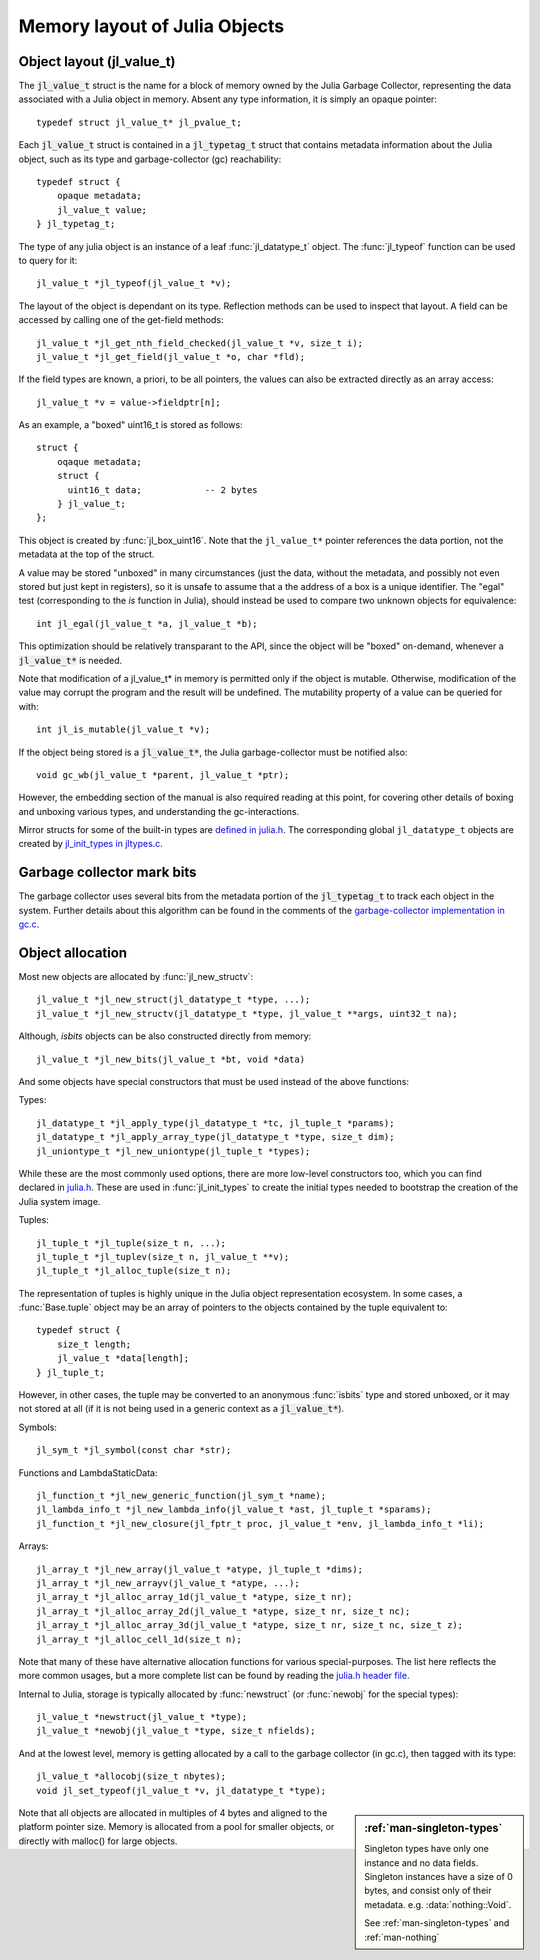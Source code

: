 ******************************
Memory layout of Julia Objects
******************************

Object layout (jl_value_t)
--------------------------

The :code:`jl_value_t` struct is the name for a block of memory owned by the Julia Garbage Collector,
representing the data associated with a Julia object in memory.
Absent any type information, it is simply an opaque pointer::

    typedef struct jl_value_t* jl_pvalue_t;

Each :code:`jl_value_t` struct is contained in a :code:`jl_typetag_t` struct that contains metadata information
about the Julia object, such as its type and garbage-collector (gc) reachability::

    typedef struct {
        opaque metadata;
        jl_value_t value;
    } jl_typetag_t;

The type of any julia object is an instance of a leaf :func:`jl_datatype_t` object.
The :func:`jl_typeof` function can be used to query for it::

    jl_value_t *jl_typeof(jl_value_t *v);

The layout of the object is dependant on its type.
Reflection methods can be used to inspect that layout.
A field can be accessed by calling one of the get-field methods::

    jl_value_t *jl_get_nth_field_checked(jl_value_t *v, size_t i);
    jl_value_t *jl_get_field(jl_value_t *o, char *fld);

If the field types are known, a priori, to be all pointers,
the values can also be extracted directly as an array access::

    jl_value_t *v = value->fieldptr[n];

As an example, a "boxed" uint16_t is stored as follows::

    struct {
        oqaque metadata;
        struct {
          uint16_t data;            -- 2 bytes
        } jl_value_t;
    };

This object is created by :func:`jl_box_uint16`.
Note that the ``jl_value_t*`` pointer references the data portion,
not the metadata at the top of the struct.

A value may be stored "unboxed" in many circumstances
(just the data, without the metadata, and possibly not even stored but just kept in registers),
so it is unsafe to assume that a the address of a box is a unique identifier.
The "egal" test (corresponding to the `is` function in Julia),
should instead be used to compare two unknown objects for equivalence::

    int jl_egal(jl_value_t *a, jl_value_t *b);

This optimization should be relatively transparant to the API,
since the object will be "boxed" on-demand, whenever a :code:`jl_value_t*` is needed.

Note that modification of a jl_value_t* in memory is permitted only if the object is mutable.
Otherwise, modification of the value may corrupt the program and the result will be undefined.
The mutability property of a value can be queried for with::

    int jl_is_mutable(jl_value_t *v);

If the object being stored is a :code:`jl_value_t*`, the Julia garbage-collector must be notified also::

    void gc_wb(jl_value_t *parent, jl_value_t *ptr);

However, the embedding section of the manual is also required reading at this point,
for covering other details of boxing and unboxing various types,
and understanding the gc-interactions.

Mirror structs for some of the built-in types are `defined in julia.h <http://github.com/JuliaLang/julia/blob/master/src/julia.h>`_.
The corresponding global ``jl_datatype_t`` objects are created by `jl_init_types in jltypes.c <http://github.com/JuliaLang/julia/blob/master/src/jltypes.c>`_.

Garbage collector mark bits
---------------------------

The garbage collector uses several bits from the metadata portion of the :code:`jl_typetag_t`
to track each object in the system.
Further details about this algorithm can be found in the comments of the `garbage-collector implementation in gc.c
<http://github.com/JuliaLang/julia/blob/master/src/gc.c>`_.

Object allocation
-----------------

Most new objects are allocated by :func:`jl_new_structv`::

    jl_value_t *jl_new_struct(jl_datatype_t *type, ...);
    jl_value_t *jl_new_structv(jl_datatype_t *type, jl_value_t **args, uint32_t na);

Although, `isbits` objects can be also constructed directly from memory::

    jl_value_t *jl_new_bits(jl_value_t *bt, void *data)

And some objects have special constructors that must be used instead of the above functions:

Types::

    jl_datatype_t *jl_apply_type(jl_datatype_t *tc, jl_tuple_t *params);
    jl_datatype_t *jl_apply_array_type(jl_datatype_t *type, size_t dim);
    jl_uniontype_t *jl_new_uniontype(jl_tuple_t *types);

While these are the most commonly used options, there are more low-level constructors too,
which you can find declared in `julia.h <http://github.com/JuliaLang/julia/blob/master/src/julia.h>`_.
These are used in :func:`jl_init_types` to create the initial types needed to bootstrap the creation of the Julia system image.

Tuples::

    jl_tuple_t *jl_tuple(size_t n, ...);
    jl_tuple_t *jl_tuplev(size_t n, jl_value_t **v);
    jl_tuple_t *jl_alloc_tuple(size_t n);

The representation of tuples is highly unique in the Julia object representation ecosystem.
In some cases, a :func:`Base.tuple` object may be an array of pointers to the
objects contained by the tuple equivalent to::

    typedef struct {
        size_t length;
        jl_value_t *data[length];
    } jl_tuple_t;

However, in other cases, the tuple may be converted to an anonymous :func:`isbits` type
and stored unboxed, or it may not stored at all (if it is not being used in a generic context as a :code:`jl_value_t*`).

Symbols::

    jl_sym_t *jl_symbol(const char *str);

Functions and LambdaStaticData::

    jl_function_t *jl_new_generic_function(jl_sym_t *name);
    jl_lambda_info_t *jl_new_lambda_info(jl_value_t *ast, jl_tuple_t *sparams);
    jl_function_t *jl_new_closure(jl_fptr_t proc, jl_value_t *env, jl_lambda_info_t *li);

Arrays::

    jl_array_t *jl_new_array(jl_value_t *atype, jl_tuple_t *dims);
    jl_array_t *jl_new_arrayv(jl_value_t *atype, ...);
    jl_array_t *jl_alloc_array_1d(jl_value_t *atype, size_t nr);
    jl_array_t *jl_alloc_array_2d(jl_value_t *atype, size_t nr, size_t nc);
    jl_array_t *jl_alloc_array_3d(jl_value_t *atype, size_t nr, size_t nc, size_t z);
    jl_array_t *jl_alloc_cell_1d(size_t n);

Note that many of these have alternative allocation functions for various special-purposes.
The list here reflects the more common usages, but a more complete list can be found by reading the `julia.h header file
<http://github.com/JuliaLang/julia/blob/master/src/julia.h>`_.

Internal to Julia, storage is typically allocated by :func:`newstruct` (or :func:`newobj` for the special types)::

    jl_value_t *newstruct(jl_value_t *type);
    jl_value_t *newobj(jl_value_t *type, size_t nfields);

And at the lowest level, memory is getting allocated by a call to the garbage collector (in gc.c),
then tagged with its type::

    jl_value_t *allocobj(size_t nbytes);
    void jl_set_typeof(jl_value_t *v, jl_datatype_t *type);

.. sidebar:: :ref:`man-singleton-types`

    Singleton types have only one instance and no data fields.
    Singleton instances have a size of 0 bytes,
    and consist only of their metadata.
    e.g. :data:`nothing::Void`.

    See :ref:`man-singleton-types` and :ref:`man-nothing`

Note that all objects are allocated in multiples of 4 bytes and aligned to the platform pointer size.
Memory is allocated from a pool for smaller objects, or directly with malloc() for large objects.

